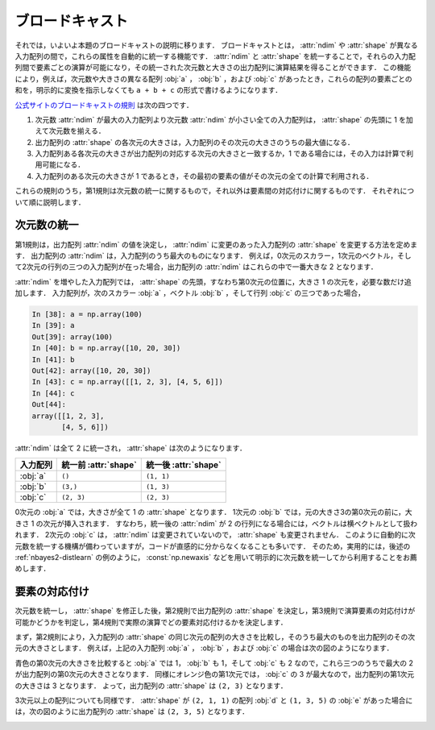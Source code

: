 .. _nbayes2-broadcasting:

.. index:: ! broadcasting

ブロードキャスト
================

それでは，いよいよ本題のブロードキャストの説明に移ります．
ブロードキャストとは， :attr:`ndim` や :attr:`shape` が異なる入力配列の間で，これらの属性を自動的に統一する機能です．
:attr:`ndim` と :attr:`shape` を統一することで，それらの入力配列間で要素ごとの演算が可能になり，その統一された次元数と大きさの出力配列に演算結果を得ることができます．
この機能により，例えば，次元数や大きさの異なる配列 :obj:`a` ， :obj:`b` ，および :obj:`c` があったとき，これらの配列の要素ごとの和を，明示的に変換を指示しなくても ``a + b + c`` の形式で書けるようになります．

`公式サイトのブロードキャストの規則 <http://docs.scipy.org/doc/numpy/reference/ufuncs.html#broadcasting>`_ は次の四つです．

1. 次元数 :attr:`ndim` が最大の入力配列より次元数 :attr:`ndim` が小さい全ての入力配列は， :attr:`shape` の先頭に 1 を加えて次元数を揃える．
2. 出力配列の :attr:`shape` の各次元の大きさは，入力配列のその次元の大きさのうちの最大値になる．
3. 入力配列ある各次元の大きさが出力配列の対応する次元の大きさと一致するか，1 である場合には，その入力は計算で利用可能になる．
4. 入力配列のある次元の大きさが 1 であるとき，その最初の要素の値がその次元の全ての計算で利用される．

これらの規則のうち，第1規則は次元数の統一に関するもので，それ以外は要素間の対応付けに関するものです．
それぞれについて順に説明します．

.. _nbayes2-broadcasting-ndim:

次元数の統一
------------

第1規則は，出力配列 :attr:`ndim` の値を決定し， :attr:`ndim` に変更のあった入力配列の :attr:`shape` を変更する方法を定めます．
出力配列の :attr:`ndim` は，入力配列のうち最大のものになります．
例えば，0次元のスカラー，1次元のベクトル，そして2次元の行列の三つの入力配列が在った場合，出力配列の :attr:`ndim` はこれらの中で一番大きな 2 となります．

:attr:`ndim` を増やした入力配列では， :attr:`shape` の先頭，すなわち第0次元の位置に，大きさ 1 の次元を，必要な数だけ追加します．
入力配列が，次のスカラー :obj:`a` ，ベクトル :obj:`b` ，そして行列 :obj:`c` の三つであった場合，

.. code-block:: ipython

    In [38]: a = np.array(100)
    In [39]: a
    Out[39]: array(100)
    In [40]: b = np.array([10, 20, 30])
    In [41]: b
    Out[42]: array([10, 20, 30])
    In [43]: c = np.array([[1, 2, 3], [4, 5, 6]])
    In [44]: c
    Out[44]:
    array([[1, 2, 3],
           [4, 5, 6]])

:attr:`ndim` は全て 2 に統一され， :attr:`shape` は次のようになります．

.. csv-table::
    :header-rows: 1

    入力配列, 統一前 :attr:`shape`, 統一後 :attr:`shape`
    :obj:`a`, "``()``", "``(1, 1)``"
    :obj:`b`, "``(3,)``", "``(1, 3)``"
    :obj:`c`, "``(2, 3)``", "``(2, 3)``"

0次元の :obj:`a` では，大きさが全て 1 の :attr:`shape` となります．
1次元の :obj:`b` では，元の大きさ3の第0次元の前に，大きさ 1 の次元が挿入されます．
すなわち，統一後の :attr:`ndim` が 2 の行列になる場合には，ベクトルは横ベクトルとして扱われます．
2次元の :obj:`c` は， :attr:`ndim` は変更されていないので， :attr:`shape` も変更されません．
このように自動的に次元数を統一する機構が備わっていますが，コードが直感的に分からなくなることも多いです．
そのため，実用的には，後述の :ref:`nbayes2-distlearn` の例のように， :const:`np.newaxis` などを用いて明示的に次元数を統一してから利用することをお薦めします．

.. _nbayes2-broadcasting-match:

要素の対応付け
--------------

次元数を統一し， :attr:`shape` を修正した後，第2規則で出力配列の :attr:`shape` を決定し，第3規則で演算要素の対応付けが可能かどうかを判定し，第4規則で実際の演算でどの要素対応付けるかを決定します．

まず，第2規則により，入力配列の :attr:`shape` の同じ次元の配列の大きさを比較し，そのうち最大のものを出力配列のその次元の大きさとします．
例えば，上記の入力配列 :obj:`a` ， :obj:`b` ，および :obj:`c` の場合は次の図のようになります．

.. image:: ../Fig/broadcast-match1.*
    :width: 8.32 cm
    :align: center

青色の第0次元の大きさを比較すると :obj:`a` では 1， :obj:`b` も 1，そして :obj:`c` も 2 なので，これら三つのうちで最大の 2 が出力配列の第0次元の大きさとなります．
同様にオレンジ色の第1次元では， :obj:`c` の 3 が最大なので，出力配列の第1次元の大きさは 3 となります．
よって，出力配列の :attr:`shape` は ``(2, 3)`` となります．

3次元以上の配列についても同様です．
:attr:`shape` が ``(2, 1, 1)`` の配列 :obj:`d` と ``(1, 3, 5)`` の :obj:`e` があった場合には，次の図のように出力配列の :attr:`shape` は ``(2, 3, 5)`` となります．

.. image:: ../Fig/broadcast-match2.*
    :width: 8 cm
    :align: center

